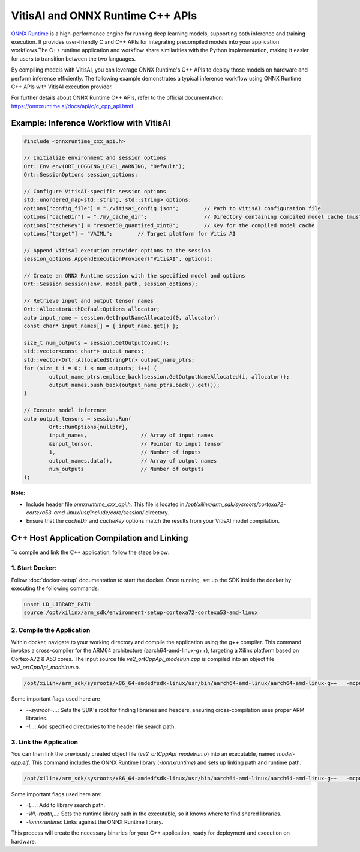 =================================
VitisAI and ONNX Runtime C++ APIs
=================================
`ONNX Runtime <https://onnxruntime.ai/>`__ is a high-performance engine for running deep learning models, supporting both inference and training execution. It provides user-friendly C and C++ APIs for integrating precompiled models into your application workflows.The C++ runtime application and workflow share similarities with the Python implementation, making it easier for users to transition between the two languages.

By compiling models with VitisAI, you can leverage ONNX Runtime's C++ APIs to deploy those models on hardware and perform inference efficiently. The following example demonstrates a typical inference workflow using ONNX Runtime C++ APIs with VitisAI execution provider.

For further details about ONNX Runtime C++ APIs, refer to the official documentation:  
https://onnxruntime.ai/docs/api/c/c_cpp_api.html

Example: Inference Workflow with VitisAI
----------------------------------------

.. code-block::

	#include <onnxruntime_cxx_api.h>
	
	// Initialize environment and session options
	Ort::Env env(ORT_LOGGING_LEVEL_WARNING, "Default");
	Ort::SessionOptions session_options;

	// Configure VitisAI-specific session options
	std::unordered_map<std::string, std::string> options;
	options["config_file"] = "./vitisai_config.json";        // Path to VitisAI configuration file
	options["cacheDir"] = "./my_cache_dir";                  // Directory containing compiled model cache (must match compilation output)
	options["cacheKey"] = "resnet50_quantized_xint8";        // Key for the compiled model cache
	options["target"] = "VAIML";        // Target platform for Vitis AI 

	// Append VitisAI execution provider options to the session
	session_options.AppendExecutionProvider("VitisAI", options);

	// Create an ONNX Runtime session with the specified model and options
	Ort::Session session(env, model_path, session_options);

	// Retrieve input and output tensor names
	Ort::AllocatorWithDefaultOptions allocator;
	auto input_name = session.GetInputNameAllocated(0, allocator);
	const char* input_names[] = { input_name.get() };

	size_t num_outputs = session.GetOutputCount();
	std::vector<const char*> output_names;
	std::vector<Ort::AllocatedStringPtr> output_name_ptrs;
	for (size_t i = 0; i < num_outputs; i++) {
		output_name_ptrs.emplace_back(session.GetOutputNameAllocated(i, allocator));
		output_names.push_back(output_name_ptrs.back().get());
	}

	// Execute model inference
	auto output_tensors = session.Run(
		Ort::RunOptions{nullptr},
		input_names,                 // Array of input names
		&input_tensor,               // Pointer to input tensor
		1,                           // Number of inputs
		output_names.data(),         // Array of output names
		num_outputs                  // Number of outputs
	);

**Note:**  

- Include header file `onnxruntime_cxx_api.h`. This file is located in `/opt/xilinx/arm_sdk/sysroots/cortexa72-cortexa53-amd-linux/usr/include/core/session/` directory.

- Ensure that the `cacheDir` and `cacheKey` options match the results from your VitisAI model compilation.

C++ Host Application Compilation and Linking
--------------------------------------------

To compile and link the C++ application, follow the steps below:

1. Start Docker:
~~~~~~~~~~~~~~~~

Follow :doc:`docker-setup` documentation to start the docker. Once running, set up the SDK inside the docker by executing the following commands:

.. code-block::
	
	unset LD_LIBRARY_PATH
	source /opt/xilinx/arm_sdk/environment-setup-cortexa72-cortexa53-amd-linux

2. Compile the Application
~~~~~~~~~~~~~~~~~~~~~~~~~~

Within docker, navigate to your working directory and compile the application using the g++ compiler. 
This command invokes a cross-compiler for the ARM64 architecture (aarch64-amd-linux-g++), targeting a Xilinx platform based on Cortex-A72 & A53 cores.
The input source file `ve2_ortCppApi_modelrun.cpp` is compiled into an object file `ve2_ortCppApi_modelrun.o`.

.. code-block::

	/opt/xilinx/arm_sdk/sysroots/x86_64-amdedfsdk-linux/usr/bin/aarch64-amd-linux/aarch64-amd-linux-g++   -mcpu=cortex-a72.cortex-a53+crc -mbranch-protection=standard -fstack-protector-strong  -O2 -D_FORTIFY_SOURCE=2 -Wformat -Wformat-security -Werror=format-security --sysroot=/opt/xilinx/arm_sdk/sysroots/cortexa72-cortexa53-amd-linux --sysroot=/opt/xilinx/arm_sdk/sysroots/cortexa72-cortexa53-amd-linux  -I/opt/xilinx/arm_sdk/sysroots/cortexa72-cortexa53-amd-linux/usr/include -I/opt/xilinx/arm_sdk/sysroots/cortexa72-cortexa53-amd-linux/usr/include/core/session  -O2 -pipe -g -feliminate-unused-debug-types  -o ve2_ortCppApi_modelrun.o -c ./ve2_ortCppApi_modelrun.cpp

Some important flags used here are 

* `--sysroot=...`: Sets the SDK's root for finding libraries and headers, ensuring cross-compilation uses proper ARM libraries.

* `-I...`: Add specified directories to the header file search path.

3. Link the Application
~~~~~~~~~~~~~~~~~~~~~~~~~~

You can then link the previously created object file (`ve2_ortCppApi_modelrun.o`) into an executable, named `model-app.elf`.
This command includes the ONNX Runtime library (`-lonnxruntime`) and sets up linking path and runtime path.

.. code-block::

	/opt/xilinx/arm_sdk/sysroots/x86_64-amdedfsdk-linux/usr/bin/aarch64-amd-linux/aarch64-amd-linux-g++   -mcpu=cortex-a72.cortex-a53+crc -mbranch-protection=standard -fstack-protector-strong  -O2 -D_FORTIFY_SOURCE=2 -Wformat -Wformat-security -Werror=format-security --sysroot=/opt/xilinx/arm_sdk/sysroots/cortexa72-cortexa53-amd-linux --sysroot=/opt/xilinx/arm_sdk/sysroots/cortexa72-cortexa53-amd-linux  -O2 -pipe -g -feliminate-unused-debug-types  -Wl,-O1 -Wl,--hash-style=gnu -Wl,--as-needed  -Wl,-z,relro,-z,now -rdynamic "ve2_ortCppApi_modelrun.o" -o model-app.elf   -L/opt/xilinx/arm_sdk/sysroots/cortexa72-cortexa53-amd-linux/usr/lib  -Wl,-rpath,/opt/xilinx/arm_sdk/sysroots/cortexa72-cortexa53-amd-linux/usr/lib -lonnxruntime 

Some important flags used here are:

* `-L...`: Add to library search path.

* `-Wl,-rpath,...`: Sets the runtime library path in the executable, so it knows where to find shared libraries.

* `-lonnxruntime`: Links against the ONNX Runtime library.

This process will create the necessary binaries for your C++ application, ready for deployment and execution on hardware.
